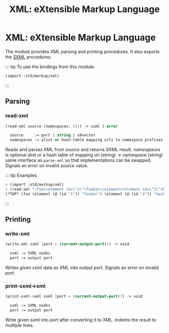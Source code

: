 #+TITLE: XML: eXtensible Markup Language
#+EXPORT_FILE_NAME: ../../../../doc/reference/std/markup/sxml/xml.md
#+OPTIONS: toc:nil

* Contents                                                         :noexport:
:PROPERTIES:
:TOC:      :include siblings :depth 3 :ignore (this)
:END:
:CONTENTS:
- [[#xml-extensible-markup-language][XML: eXtensible Markup Language]]
  - [[#parsing][Parsing]]
    - [[#read-xml][read-xml]]
  - [[#printing][Printing]]
    - [[#write-xml][write-xml]]
    - [[#print-sxml-xml][print-sxml->xml]]
:END:

* XML: eXtensible Markup Language
:PROPERTIES:
:CUSTOM_ID: xml-extensible-markup-language
:END:

The module provides XML parsing and printing procedures. It also
exports the [[file:README.org][SXML]] procedures.

::: tip To use the bindings from this module:

#+begin_src scheme
(import :std/markup/xml)
#+end_src

:::

** Parsing
:PROPERTIES:
:CUSTOM_ID: parsing
:END:
*** read-xml
:PROPERTIES:
:CUSTOM_ID: read-xml
:END:
#+begin_src scheme
(read-xml source [namespaces: ()]) -> sxml | error

  source     := port | string | u8vector
  namespaces := alist or hash-table mapping urls to namespace prefixes
#+end_src

Reads and parses XML from /source/ and returns SXML result. /namespaces/
is optional alist or a hash table of mapping uri (string) -> namespace
(string) same interface as =parse-xml= so that implementations can be
swapped. Signals an error on invalid /source/ value.

::: tip Examples

#+begin_src scheme
> (import :std/markup/xml)
> (read-xml "<foo><element id=\"1\">foobar</element><element id=\"2\">barbaz</element></foo>")
(*TOP* (foo (element (@ (id "1")) "foobar") (element (@ (id "2")) "barbaz")))
#+end_src

:::
** Printing
:PROPERTIES:
:CUSTOM_ID: printing
:END:
*** write-xml
:PROPERTIES:
:CUSTOM_ID: write-xml
:END:
#+begin_src scheme
(write-xml sxml [port = (current-output-port)]) -> void

  sxml := SXML nodes
  port := output port
#+end_src

Writes given /sxml/ data as XML into output /port/. Signals an error on
invalid /port/.

*** print-sxml->xml
:PROPERTIES:
:CUSTOM_ID: print-sxml-xml
:END:
#+begin_src scheme
(print-sxml->xml sxml [port = (current-output-port)]) -> void

  sxml := SXML nodes
  port := output port
#+end_src

Write given /sxml/ into /port/ after converting it to XML. Indents the
result to multiple lines.
